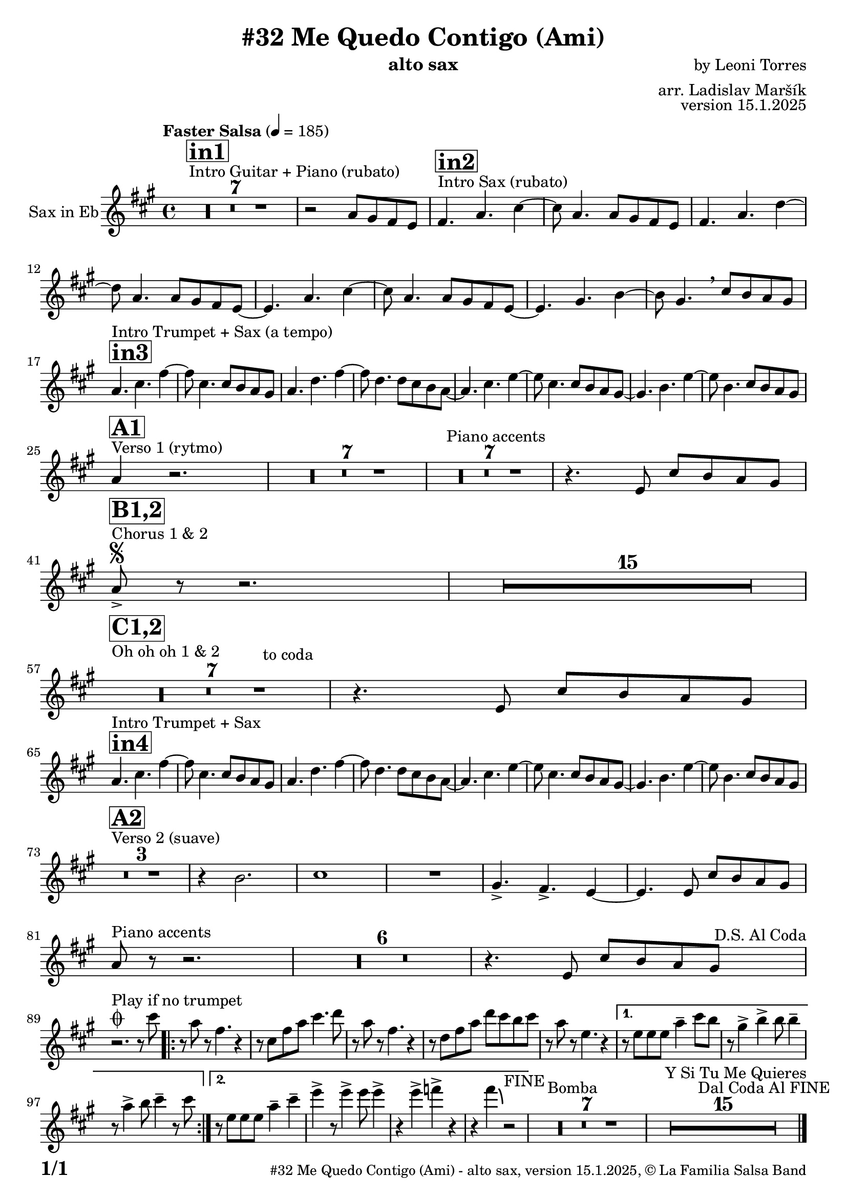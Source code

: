\version "2.24.2"

% Sheet revision 2022_09

\header {
  title = "#32 Me Quedo Contigo (Ami)"
  instrument = "alto sax"
  composer = "by Leoni Torres"
  arranger = "arr. Ladislav Maršík"
  opus = "version 15.1.2025"
  copyright = "© La Familia Salsa Band"
}

inst =
#(define-music-function
  (string)
  (string?)
  #{ <>^\markup \abs-fontsize #16 \bold \box #string #})

makePercent = #(define-music-function (note) (ly:music?)
                 (make-music 'PercentEvent 'length (ly:music-length note)))

#(define (test-stencil grob text)
   (let* ((orig (ly:grob-original grob))
          (siblings (ly:spanner-broken-into orig)) ; have we been split?
          (refp (ly:grob-system grob))
          (left-bound (ly:spanner-bound grob LEFT))
          (right-bound (ly:spanner-bound grob RIGHT))
          (elts-L (ly:grob-array->list (ly:grob-object left-bound 'elements)))
          (elts-R (ly:grob-array->list (ly:grob-object right-bound 'elements)))
          (break-alignment-L
           (filter
            (lambda (elt) (grob::has-interface elt 'break-alignment-interface))
            elts-L))
          (break-alignment-R
           (filter
            (lambda (elt) (grob::has-interface elt 'break-alignment-interface))
            elts-R))
          (break-alignment-L-ext (ly:grob-extent (car break-alignment-L) refp X))
          (break-alignment-R-ext (ly:grob-extent (car break-alignment-R) refp X))
          (num
           (markup text))
          (num
           (if (or (null? siblings)
                   (eq? grob (car siblings)))
               num
               (make-parenthesize-markup num)))
          (num (grob-interpret-markup grob num))
          (num-stil-ext-X (ly:stencil-extent num X))
          (num-stil-ext-Y (ly:stencil-extent num Y))
          (num (ly:stencil-aligned-to num X CENTER))
          (num
           (ly:stencil-translate-axis
            num
            (+ (interval-length break-alignment-L-ext)
               (* 0.5
                  (- (car break-alignment-R-ext)
                     (cdr break-alignment-L-ext))))
            X))
          (bracket-L
           (markup
            #:path
            0.1 ; line-thickness
            `((moveto 0.5 ,(* 0.5 (interval-length num-stil-ext-Y)))
              (lineto ,(* 0.5
                          (- (car break-alignment-R-ext)
                             (cdr break-alignment-L-ext)
                             (interval-length num-stil-ext-X)))
                      ,(* 0.5 (interval-length num-stil-ext-Y)))
              (closepath)
              (rlineto 0.0
                       ,(if (or (null? siblings) (eq? grob (car siblings)))
                            -1.0 0.0)))))
          (bracket-R
           (markup
            #:path
            0.1
            `((moveto ,(* 0.5
                          (- (car break-alignment-R-ext)
                             (cdr break-alignment-L-ext)
                             (interval-length num-stil-ext-X)))
                      ,(* 0.5 (interval-length num-stil-ext-Y)))
              (lineto 0.5
                      ,(* 0.5 (interval-length num-stil-ext-Y)))
              (closepath)
              (rlineto 0.0
                       ,(if (or (null? siblings) (eq? grob (last siblings)))
                            -1.0 0.0)))))
          (bracket-L (grob-interpret-markup grob bracket-L))
          (bracket-R (grob-interpret-markup grob bracket-R))
          (num (ly:stencil-combine-at-edge num X LEFT bracket-L 0.4))
          (num (ly:stencil-combine-at-edge num X RIGHT bracket-R 0.4)))
     num))

#(define-public (Measure_attached_spanner_engraver context)
   (let ((span '())
         (finished '())
         (event-start '())
         (event-stop '()))
     (make-engraver
      (listeners ((measure-counter-event engraver event)
                  (if (= START (ly:event-property event 'span-direction))
                      (set! event-start event)
                      (set! event-stop event))))
      ((process-music trans)
       (if (ly:stream-event? event-stop)
           (if (null? span)
               (ly:warning "You're trying to end a measure-attached spanner but you haven't started one.")
               (begin (set! finished span)
                 (ly:engraver-announce-end-grob trans finished event-start)
                 (set! span '())
                 (set! event-stop '()))))
       (if (ly:stream-event? event-start)
           (begin (set! span (ly:engraver-make-grob trans 'MeasureCounter event-start))
             (set! event-start '()))))
      ((stop-translation-timestep trans)
       (if (and (ly:spanner? span)
                (null? (ly:spanner-bound span LEFT))
                (moment<=? (ly:context-property context 'measurePosition) ZERO-MOMENT))
           (ly:spanner-set-bound! span LEFT
                                  (ly:context-property context 'currentCommandColumn)))
       (if (and (ly:spanner? finished)
                (moment<=? (ly:context-property context 'measurePosition) ZERO-MOMENT))
           (begin
            (if (null? (ly:spanner-bound finished RIGHT))
                (ly:spanner-set-bound! finished RIGHT
                                       (ly:context-property context 'currentCommandColumn)))
            (set! finished '())
            (set! event-start '())
            (set! event-stop '()))))
      ((finalize trans)
       (if (ly:spanner? finished)
           (begin
            (if (null? (ly:spanner-bound finished RIGHT))
                (set! (ly:spanner-bound finished RIGHT)
                      (ly:context-property context 'currentCommandColumn)))
            (set! finished '())))
       (if (ly:spanner? span)
           (begin
            (ly:warning "I think there's a dangling measure-attached spanner :-(")
            (ly:grob-suicide! span)
            (set! span '())))))))

\layout {
  \context {
    \Staff
    \consists #Measure_attached_spanner_engraver
    \override MeasureCounter.font-encoding = #'latin1
    \override MeasureCounter.font-size = 0
    \override MeasureCounter.outside-staff-padding = 2
    \override MeasureCounter.outside-staff-horizontal-padding = #0
  }
}

repeatBracket = #(define-music-function
                  (parser location N note)
                  (number? ly:music?)
                  #{
                    \override Staff.MeasureCounter.stencil =
                    #(lambda (grob) (test-stencil grob #{ #(string-append(number->string N) "x") #} ))
                    \startMeasureCount
                    \repeat volta #N { $note }
                    \stopMeasureCount
                  #}
                  )

Sax = \new Voice
\transpose c a
\transpose c d
\relative c' {
  \set Staff.instrumentName = \markup {
    \center-align { "Sax in Eb" }
  }
  \set Staff.midiInstrument = "alto sax"
  \set Staff.midiMaximumVolume = #0.9

  \key g \minor
  \time 4/4
  \tempo "Faster Salsa" 4 = 185
  
    s1*0 ^\markup { "Intro Guitar + Piano (rubato)" }
  \inst "in1"
      R1*7
      
      r2 bes8 a g f | 
      
          s1*0 ^\markup { "Intro Sax (rubato)" }
            \inst "in2"
      g4. bes d4~ |
      d8 bes4. bes8 a g f | 
      g4. bes es4~ |
      es8 bes4. bes8 a g f ~ | 
      f4. bes d4~ |
      d8 bes4. bes8 a g f ~ | 
      f4. a c4~ |
      c8 a4.  \breathe d8 c bes a | \break
        \inst "in3"
                s1*0 ^\markup { "Intro Trumpet + Sax (a tempo)" }
      bes4. d g4~ |
      g8 d4. d8 c bes a | 
      bes4. es g4~ |
      g8 es4. es8 d c bes ~ | 
      bes4. d f4~ |
      f8 d4. d8 c bes a ~ | 
      a4. c f4~ |
      f8 c4. d8 c bes a | \break
     s1*0 ^\markup { "Verso 1 (rytmo)" }
     \inst "A1"
      bes4 r2. | 

     R1*7 
    s1*0 ^\markup { "Piano accents" }

     R1*7
     
           
           r4. f8 d' c bes a | \break
         s1*0 ^\markup { "Chorus 1 & 2 " }
         \segno
        \inst "B1,2"
           bes8 -> r r2. |
           R1*15 \break
                 s1*0 ^\markup { "Oh oh oh 1 & 2" }
        \inst "C1,2"
        R1*7
        ^\markup { "                                   to coda" }
          r4. f8 d' c bes a | \break
          
            \inst "in4"
                s1*0 ^\markup { "Intro Trumpet + Sax" }
      bes4. d g4~ |
      g8 d4. d8 c bes a | 
      bes4. es g4~ |
      g8 es4. es8 d c bes ~ | 
      bes4. d f4~ |
      f8 d4. d8 c bes a ~ | 
      a4. c f4~ |
      f8 c4. d8 c bes a | \break
          
          s1*0 ^\markup { "Verso 2 (suave)" }
                  \inst "A2"
           R1*3
           r4 c2. |
                             d1 |
                             R1 | 
                             a4. \accent g \accent f4 ~ |
                             f4.        f8 d' c bes a | \break
                             
                                 s1*0 ^\markup { "Piano accents" }
bes8 r r2. |
     R1*6
               r4. f8 d' c bes a    ^\markup { " D.S. Al Coda" } | \break
   
                             
         s1*0 ^\markup { "Play if no trumpet" }
         \coda        
        r2. r8   d'8 |
        
                \repeat volta 2 {
        r  bes r  g4. r4 |
     r8 d g bes d4. es8 |
     r bes r g4. r4 |
     r8 es g bes es d c d |
     r8 bes  r f4. r4 |
                }
                
                \alternative {
                  {
     r8 f8 f f bes4 -- d8 c |
     r a4 \accent c4 \accent c8 c4 -- |
     r8 bes4 \accent c8 d4 -- r8 d |
                  }{ 
                  r8 f,8 f f bes4 -- d4 -- |
                  f \accent r8 f4 \accent  f8 f4 \accent
                  r f \accent ges \accent r |
                  r g4 \bendAfter #-4 r2 ^\markup { "FINE" } |
                  }
        }
           
                    s1*0 ^\markup { "Bomba" }
           R1*7
           
                               s1*0 ^\markup { "Y Si Tu Me Quieres" }
           R1*15 ^\markup { "                   Dal Coda Al FINE" }
           
           
  
  \label #'lastPage
  \bar "|."
}

\score {
  \compressMMRests \new Staff \with {
    \consists "Volta_engraver"
  }
  {
    \Sax
  }
  \layout {
    \context {
      \Score
      \remove "Volta_engraver"
    }
  }
}


\paper {
  system-system-spacing =
  #'((basic-distance . 14)
     (minimum-distance . 10)
     (padding . 1)
     (stretchability . 60))
  between-system-padding = #2
  bottom-margin = 5\mm

  print-first-page-number = ##t
  oddHeaderMarkup = \markup \fill-line { " " }
  evenHeaderMarkup = \markup \fill-line { " " }
  oddFooterMarkup = \markup {
    \fill-line {
      \bold \fontsize #2
      \concat { \fromproperty #'page:page-number-string "/" \page-ref #'lastPage "0" "?" }

      \fontsize #-1
      \concat { \fromproperty #'header:title " - " \fromproperty #'header:instrument ", " \fromproperty #'header:opus ", " \fromproperty #'header:copyright }
    }
  }
  evenFooterMarkup = \markup {
    \fill-line {
      \fontsize #-1
      \concat { \fromproperty #'header:title " - " \fromproperty #'header:instrument ", " \fromproperty #'header:opus ", " \fromproperty #'header:copyright }

      \bold \fontsize #2
      \concat { \fromproperty #'page:page-number-string "/" \page-ref #'lastPage "0" "?" }
    }
  }
}